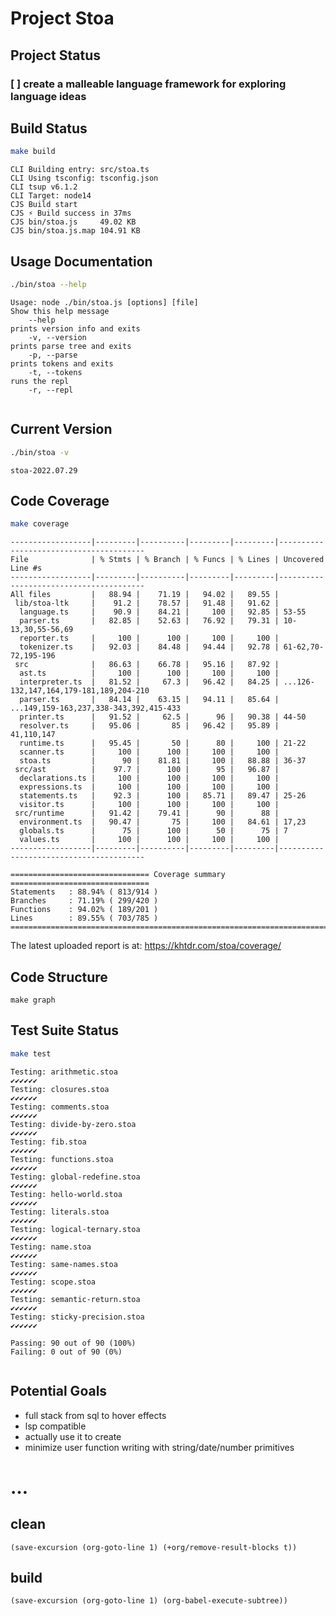 * Project Stoa

** Project Status
*** [ ] create a malleable language framework for exploring language ideas

** Build Status
#+begin_src sh :exports both :results verbatim
make build
#+end_src

#+RESULTS:
: CLI Building entry: src/stoa.ts
: CLI Using tsconfig: tsconfig.json
: CLI tsup v6.1.2
: CLI Target: node14
: CJS Build start
: CJS ⚡️ Build success in 37ms
: CJS bin/stoa.js     49.02 KB
: CJS bin/stoa.js.map 104.91 KB

** Usage Documentation
#+begin_src sh :exports both :results verbatim
./bin/stoa --help
#+end_src

#+RESULTS:
#+begin_example
Usage: node ./bin/stoa.js [options] [file]
Show this help message
    --help
prints version info and exits
    -v, --version
prints parse tree and exits
    -p, --parse
prints tokens and exits
    -t, --tokens
runs the repl
    -r, --repl

#+end_example

** Current Version
#+begin_src sh :exports both :results verbatim
./bin/stoa -v
#+end_src

#+RESULTS:
: stoa-2022.07.29

** Code Coverage

#+begin_src sh :exports both :results verbatim
make coverage
#+end_src

#+RESULTS:
#+begin_example
------------------|---------|----------|---------|---------|----------------------------------------
File              | % Stmts | % Branch | % Funcs | % Lines | Uncovered Line #s
------------------|---------|----------|---------|---------|----------------------------------------
All files         |   88.94 |    71.19 |   94.02 |   89.55 |
 lib/stoa-ltk     |    91.2 |    78.57 |   91.48 |   91.62 |
  language.ts     |    90.9 |    84.21 |     100 |   92.85 | 53-55
  parser.ts       |   82.85 |    52.63 |   76.92 |   79.31 | 10-13,30,55-56,69
  reporter.ts     |     100 |      100 |     100 |     100 |
  tokenizer.ts    |   92.03 |    84.48 |   94.44 |   92.78 | 61-62,70-72,195-196
 src              |   86.63 |    66.78 |   95.16 |   87.92 |
  ast.ts          |     100 |      100 |     100 |     100 |
  interpreter.ts  |   81.52 |     67.3 |   96.42 |   84.25 | ...126-132,147,164,179-181,189,204-210
  parser.ts       |   84.14 |    63.15 |   94.11 |   85.64 | ...149,159-163,237,338-343,392,415-433
  printer.ts      |   91.52 |     62.5 |      96 |   90.38 | 44-50
  resolver.ts     |   95.06 |       85 |   96.42 |   95.89 | 41,110,147
  runtime.ts      |   95.45 |       50 |      80 |     100 | 21-22
  scanner.ts      |     100 |      100 |     100 |     100 |
  stoa.ts         |      90 |    81.81 |     100 |   88.88 | 36-37
 src/ast          |    97.7 |      100 |      95 |   96.87 |
  declarations.ts |     100 |      100 |     100 |     100 |
  expressions.ts  |     100 |      100 |     100 |     100 |
  statements.ts   |    92.3 |      100 |   85.71 |   89.47 | 25-26
  visitor.ts      |     100 |      100 |     100 |     100 |
 src/runtime      |   91.42 |    79.41 |      90 |      88 |
  environment.ts  |   90.47 |       75 |     100 |   84.61 | 17,23
  globals.ts      |      75 |      100 |      50 |      75 | 7
  values.ts       |     100 |      100 |     100 |     100 |
------------------|---------|----------|---------|---------|----------------------------------------

=============================== Coverage summary ===============================
Statements   : 88.94% ( 813/914 )
Branches     : 71.19% ( 299/420 )
Functions    : 94.02% ( 189/201 )
Lines        : 89.55% ( 703/785 )
================================================================================
#+end_example

The latest uploaded report is at: https://khtdr.com/stoa/coverage/

** Code Structure
#+begin_src shell :results none
make graph
#+end_src

[[./images/archi.png]]

[[./images/dependency-graph.png]]


** Test Suite Status

#+begin_src sh :exports both :results verbatim
make test
#+end_src

#+RESULTS:
#+begin_example
Testing: arithmetic.stoa
✔✔✔✔✔✔
Testing: closures.stoa
✔✔✔✔✔✔
Testing: comments.stoa
✔✔✔✔✔✔
Testing: divide-by-zero.stoa
✔✔✔✔✔✔
Testing: fib.stoa
✔✔✔✔✔✔
Testing: functions.stoa
✔✔✔✔✔✔
Testing: global-redefine.stoa
✔✔✔✔✔✔
Testing: hello-world.stoa
✔✔✔✔✔✔
Testing: literals.stoa
✔✔✔✔✔✔
Testing: logical-ternary.stoa
✔✔✔✔✔✔
Testing: name.stoa
✔✔✔✔✔✔
Testing: same-names.stoa
✔✔✔✔✔✔
Testing: scope.stoa
✔✔✔✔✔✔
Testing: semantic-return.stoa
✔✔✔✔✔✔
Testing: sticky-precision.stoa
✔✔✔✔✔✔

Passing: 90 out of 90 (100%)
Failing: 0 out of 90 (0%)

#+end_example


** Potential Goals
- full stack from sql to hover effects
- lsp compatible
- actually use it to create
- minimize user function writing with string/date/number primitives

* ...
** clean
src_elisp[:results none]{(save-excursion (org-goto-line 1) (+org/remove-result-blocks t))}
** build
src_elisp[:results none]{(save-excursion (org-goto-line 1) (org-babel-execute-subtree))}
